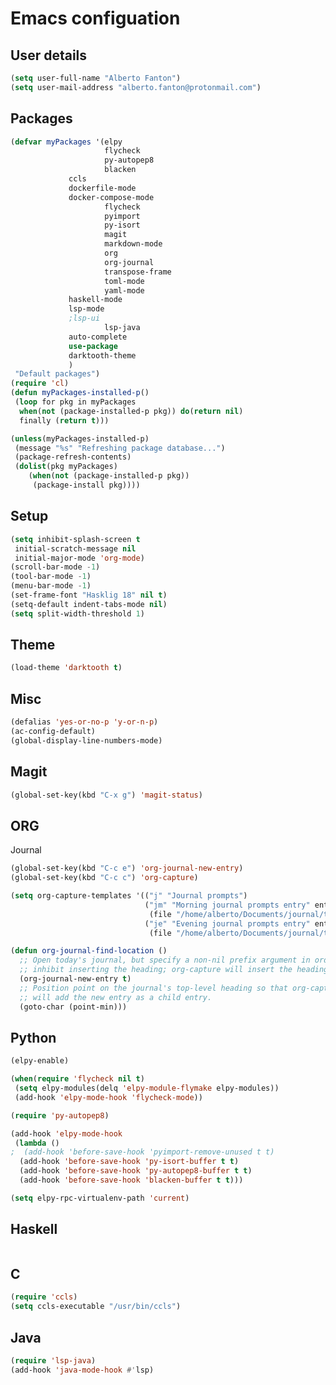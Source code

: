* Emacs configuation

** User details
#+BEGIN_SRC emacs-lisp
(setq user-full-name "Alberto Fanton")
(setq user-mail-address "alberto.fanton@protonmail.com")
#+END_SRC

** Packages
#+BEGIN_SRC emacs-lisp
(defvar myPackages '(elpy
                     flycheck
                     py-autopep8
                     blacken
		     ccls
		     dockerfile-mode
		     docker-compose-mode
                     flycheck
                     pyimport
                     py-isort
                     magit
                     markdown-mode
                     org
                     org-journal
                     transpose-frame
                     toml-mode
                     yaml-mode
		     haskell-mode
		     lsp-mode
		     ;lsp-ui
                     lsp-java
		     auto-complete
		     use-package
		     darktooth-theme
		     )
 "Default packages")
(require 'cl)
(defun myPackages-installed-p()
 (loop for pkg in myPackages
  when(not (package-installed-p pkg)) do(return nil)
  finally (return t)))

(unless(myPackages-installed-p)
 (message "%s" "Refreshing package database...")
 (package-refresh-contents)
 (dolist(pkg myPackages)
    (when(not (package-installed-p pkg))
     (package-install pkg))))
#+END_SRC

** Setup
#+BEGIN_SRC emacs-lisp
(setq inhibit-splash-screen t
 initial-scratch-message nil
 initial-major-mode 'org-mode)
(scroll-bar-mode -1)
(tool-bar-mode -1)
(menu-bar-mode -1)
(set-frame-font "Hasklig 18" nil t)
(setq-default indent-tabs-mode nil)
(setq split-width-threshold 1)
#+END_SRC

** Theme
#+BEGIN_SRC emacs-lisp
(load-theme 'darktooth t)
#+END_SRC
** Misc
#+BEGIN_SRC emacs-lisp
(defalias 'yes-or-no-p 'y-or-n-p)
(ac-config-default)
(global-display-line-numbers-mode)
#+END_SRC
** Magit
#+BEGIN_SRC emacs-lisp
(global-set-key(kbd "C-x g") 'magit-status)
#+END_SRC
** ORG
Journal
#+BEGIN_SRC emacs-lisp
(global-set-key(kbd "C-c e") 'org-journal-new-entry)
(global-set-key(kbd "C-c c") 'org-capture)

(setq org-capture-templates '(("j" "Journal prompts")
                              ("jm" "Morning journal prompts entry" entry(function org-journal-find-location)
                               (file "/home/alberto/Documents/journal/templates/daily-template-morning.org"))
                              ("je" "Evening journal prompts entry" entry(function org-journal-find-location)
                               (file "/home/alberto/Documents/journal/templates/daily-template-evening.org"))))

(defun org-journal-find-location ()
  ;; Open today's journal, but specify a non-nil prefix argument in order to
  ;; inhibit inserting the heading; org-capture will insert the heading.
  (org-journal-new-entry t)
  ;; Position point on the journal's top-level heading so that org-capture
  ;; will add the new entry as a child entry.
  (goto-char (point-min)))

#+END_SRC
** Python
#+BEGIN_SRC emacs-lisp
  (elpy-enable)

  (when(require 'flycheck nil t)
   (setq elpy-modules(delq 'elpy-module-flymake elpy-modules))
   (add-hook 'elpy-mode-hook 'flycheck-mode))

  (require 'py-autopep8)

  (add-hook 'elpy-mode-hook
   (lambda ()
  ;  (add-hook 'before-save-hook 'pyimport-remove-unused t t)
    (add-hook 'before-save-hook 'py-isort-buffer t t)
    (add-hook 'before-save-hook 'py-autopep8-buffer t t)
    (add-hook 'before-save-hook 'blacken-buffer t t)))

  (setq elpy-rpc-virtualenv-path 'current)

#+END_SRC

** Haskell
#+BEGIN_SRC emacs-lisp

#+END_SRC

** C
#+BEGIN_SRC emacs-lisp
(require 'ccls)
(setq ccls-executable "/usr/bin/ccls")
#+END_SRC
** Java
#+BEGIN_SRC emacs-lisp
(require 'lsp-java)
(add-hook 'java-mode-hook #'lsp)
#+END_SRC
